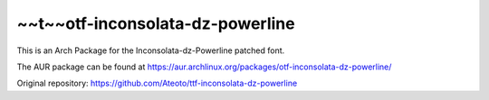~~t~~otf-inconsolata-dz-powerline
============================

This is an Arch Package for the Inconsolata-dz-Powerline patched font.

The AUR package can be found at https://aur.archlinux.org/packages/otf-inconsolata-dz-powerline/


Original repository: https://github.com/Ateoto/ttf-inconsolata-dz-powerline
